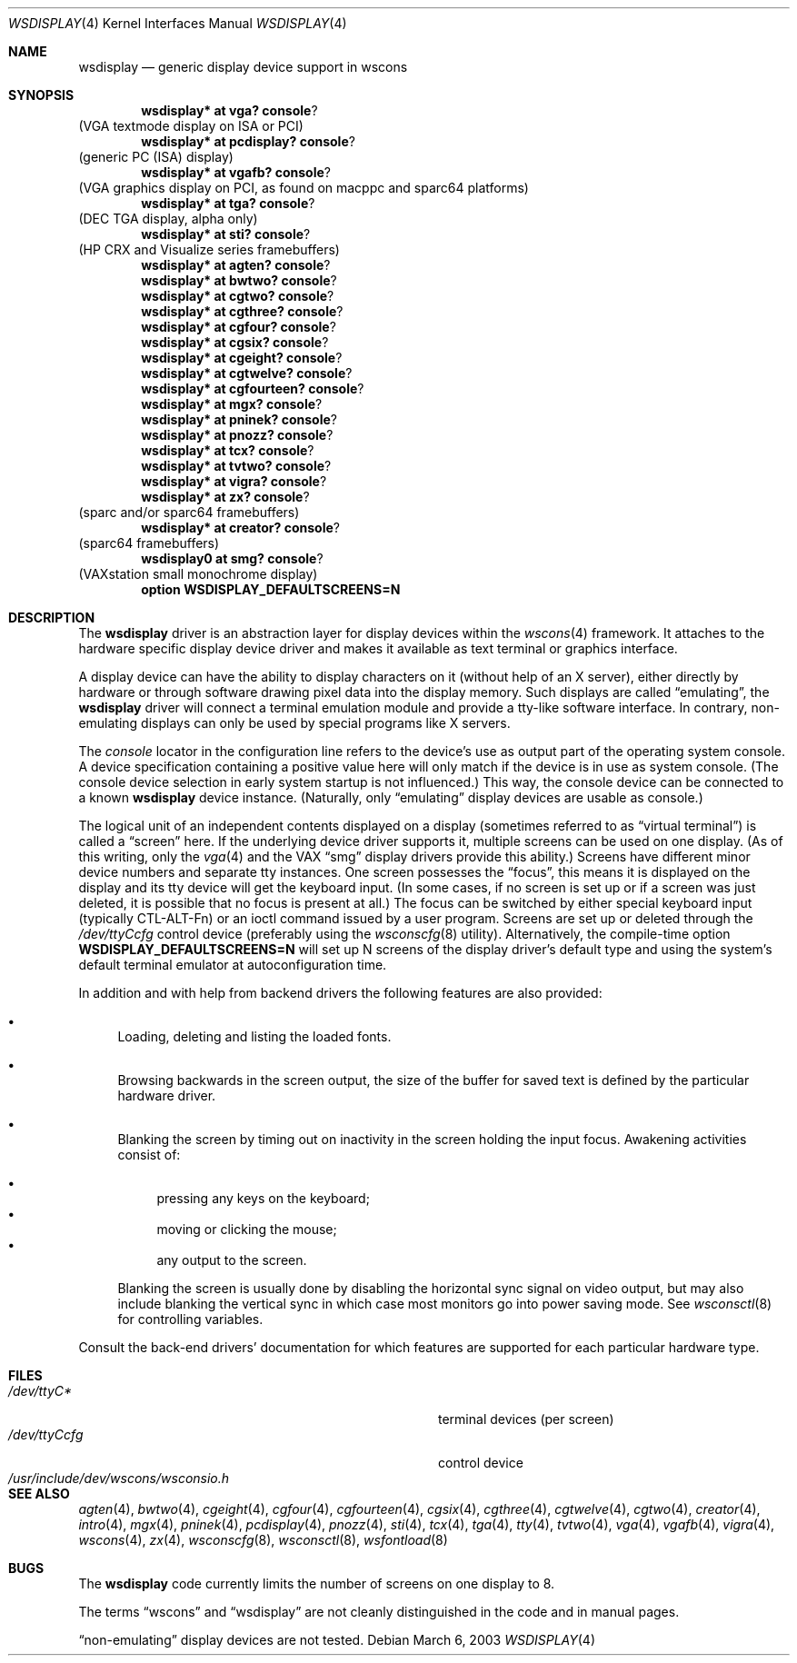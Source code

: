 .\" $OpenBSD: wsdisplay.4,v 1.23 2003/06/17 21:21:30 miod Exp $
.\" $NetBSD: wsdisplay.4,v 1.5 2000/05/13 15:22:19 mycroft Exp $
.\"
.\" Copyright (c) 1999 Matthias Drochner.
.\" All rights reserved.
.\"
.\" Redistribution and use in source and binary forms, with or without
.\" modification, are permitted provided that the following conditions
.\" are met:
.\" 1. Redistributions of source code must retain the above copyright
.\"    notice, this list of conditions and the following disclaimer.
.\" 2. Redistributions in binary form must reproduce the above copyright
.\"    notice, this list of conditions and the following disclaimer in the
.\"    documentation and/or other materials provided with the distribution.
.\"
.\" THIS SOFTWARE IS PROVIDED BY THE AUTHOR AND CONTRIBUTORS ``AS IS'' AND
.\" ANY EXPRESS OR IMPLIED WARRANTIES, INCLUDING, BUT NOT LIMITED TO, THE
.\" IMPLIED WARRANTIES OF MERCHANTABILITY AND FITNESS FOR A PARTICULAR PURPOSE
.\" ARE DISCLAIMED.  IN NO EVENT SHALL THE AUTHOR OR CONTRIBUTORS BE LIABLE
.\" FOR ANY DIRECT, INDIRECT, INCIDENTAL, SPECIAL, EXEMPLARY, OR CONSEQUENTIAL
.\" DAMAGES (INCLUDING, BUT NOT LIMITED TO, PROCUREMENT OF SUBSTITUTE GOODS
.\" OR SERVICES; LOSS OF USE, DATA, OR PROFITS; OR BUSINESS INTERRUPTION)
.\" HOWEVER CAUSED AND ON ANY THEORY OF LIABILITY, WHETHER IN CONTRACT, STRICT
.\" LIABILITY, OR TORT (INCLUDING NEGLIGENCE OR OTHERWISE) ARISING IN ANY WAY
.\" OUT OF THE USE OF THIS SOFTWARE, EVEN IF ADVISED OF THE POSSIBILITY OF
.\" SUCH DAMAGE.
.\"
.Dd March 6, 2003
.Dt WSDISPLAY 4
.Os
.Sh NAME
.Nm wsdisplay
.Nd generic display device support in wscons
.Sh SYNOPSIS
.\".Cd wsdisplay* at ega? console ?
.\"(EGA display on ISA)
.Cd wsdisplay* at vga? console ?
(VGA textmode display on ISA or PCI)
.Cd wsdisplay* at pcdisplay? console ?
(generic PC (ISA) display)
.Cd wsdisplay* at vgafb? console ?
(VGA graphics display on PCI, as found on macppc and sparc64 platforms)
.Cd wsdisplay* at tga? console ?
(DEC TGA display, alpha only)
.\" .Cd wsdisplay* at nextdisplay? console ?
.\" (NeXT display)
.Cd wsdisplay* at sti? console ?
(HP CRX and Visualize series framebuffers)
.Cd wsdisplay* at agten? console ?
.Cd wsdisplay* at bwtwo? console ?
.Cd wsdisplay* at cgtwo? console ?
.Cd wsdisplay* at cgthree? console ?
.Cd wsdisplay* at cgfour? console ?
.Cd wsdisplay* at cgsix? console ?
.Cd wsdisplay* at cgeight? console ?
.Cd wsdisplay* at cgtwelve? console ?
.Cd wsdisplay* at cgfourteen? console ?
.Cd wsdisplay* at mgx? console ?
.Cd wsdisplay* at pninek? console ?
.Cd wsdisplay* at pnozz? console ?
.Cd wsdisplay* at tcx? console ?
.Cd wsdisplay* at tvtwo? console ?
.Cd wsdisplay* at vigra? console ?
.Cd wsdisplay* at zx? console ?
(sparc and/or sparc64 framebuffers)
.Cd wsdisplay* at creator? console ?
(sparc64 framebuffers)
.Cd wsdisplay0 at smg? console ?
(VAXstation small monochrome display)
.Cd option WSDISPLAY_DEFAULTSCREENS=N
.Sh DESCRIPTION
The
.Nm
driver is an abstraction layer for display devices within the
.Xr wscons 4
framework.
It attaches to the hardware specific display device driver and
makes it available as text terminal or graphics interface.
.Pp
A display device can have the ability to display characters on it
(without help of an X server), either directly by hardware or through
software drawing pixel data into the display memory.
Such displays are called
.Dq emulating ,
the
.Nm
driver will connect a terminal emulation module and provide a
tty-like software interface.
In contrary, non-emulating displays can only be used by special programs
like X servers.
.Pp
The
.Em console
locator in the configuration line refers to the device's use as output
part of the operating system console.
A device specification containing a positive value here will only match
if the device is in use as system console.
(The console device selection in early system startup is not influenced.)
This way, the console device can be connected to a known
.Nm wsdisplay
device instance.
(Naturally, only
.Dq emulating
display devices are usable as console.)
.Pp
The logical unit of an independent contents displayed on a display
(sometimes referred to as
.Dq virtual terminal )
is called a
.Dq screen
here.
If the underlying device driver supports it, multiple screens can
be used on one display.
(As of this writing, only the
.Xr vga 4
and the
.Tn VAX
.Dq smg
display drivers provide this ability.)
Screens have different minor device numbers and separate tty instances.
One screen possesses the
.Dq focus ,
this means it is displayed on the display and its tty device will get
the keyboard input.
(In some cases, if no screen is set up or if a screen
was just deleted, it is possible that no focus is present at all.)
The focus can be switched by either special keyboard input (typically
CTL-ALT-Fn) or an ioctl command issued by a user program.
Screens are set up or deleted through the
.Pa /dev/ttyCcfg
control device (preferably using the
.Xr wsconscfg 8
utility).
Alternatively, the compile-time option
.Cm WSDISPLAY_DEFAULTSCREENS=N
will set up N screens of the display driver's default type and using
the system's default terminal emulator at autoconfiguration time.
.Pp
In addition and with help from backend drivers the following features
are also provided:
.Bl -bullet
.It
Loading, deleting and listing the loaded fonts.
.It
Browsing backwards in the screen output, the size of the
buffer for saved text is defined by the particular hardware driver.
.It
Blanking the screen by timing out on inactivity in the
screen holding the input focus.
Awakening activities consist of:
.Pp
.Bl -bullet -compact
.It
pressing any keys on the keyboard;
.It
moving or clicking the mouse;
.It
any output to the screen.
.El
.Pp
Blanking the screen is usually done by disabling the horizontal sync
signal on video output, but may also include blanking the vertical
sync in which case most monitors go into power saving mode.
See
.Xr wsconsctl 8
for controlling variables.
.El
.Pp
Consult the back-end drivers' documentation for which features are supported
for each particular hardware type.
.Sh FILES
.Bl -tag -width /usr/include/dev/wscons/wsconsio.h -compact
.It Pa /dev/ttyC*
terminal devices (per screen)
.It Pa /dev/ttyCcfg
control device
.It Pa /usr/include/dev/wscons/wsconsio.h
.El
.Sh SEE ALSO
.Xr agten 4 ,
.Xr bwtwo 4 ,
.Xr cgeight 4 ,
.Xr cgfour 4 ,
.Xr cgfourteen 4 ,
.Xr cgsix 4 ,
.Xr cgthree 4 ,
.Xr cgtwelve 4 ,
.Xr cgtwo 4 ,
.Xr creator 4 ,
.Xr intro 4 ,
.Xr mgx 4 ,
.Xr pninek 4 ,
.Xr pcdisplay 4 ,
.Xr pnozz 4 ,
.Xr sti 4 ,
.Xr tcx 4 ,
.Xr tga 4 ,
.Xr tty 4 ,
.Xr tvtwo 4 ,
.Xr vga 4 ,
.Xr vgafb 4 ,
.Xr vigra 4 ,
.Xr wscons 4 ,
.Xr zx 4 ,
.Xr wsconscfg 8 ,
.Xr wsconsctl 8 ,
.Xr wsfontload 8
.Sh BUGS
The
.Nm
code currently limits the number of screens on one display to 8.
.Pp
The terms
.Dq wscons
and
.Dq wsdisplay
are not cleanly distinguished in the code and in manual pages.
.Pp
.Dq non-emulating
display devices are not tested.
